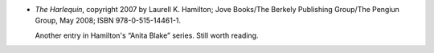 .. title: Recent Reading: Hamilton
.. slug: recent-reading-hamilton
.. date: 2008-07-27 00:00:00 UTC-05:00
.. tags: recent reading,horror,romance,action
.. category: books/read/2008/07
.. link: 
.. description: 
.. type: text


* `The Harlequin`, copyright 2007 by Laurell K. Hamilton; Jove
  Books/The Berkely Publishing Group/The Pengiun Group, May 2008; ISBN
  978-0-515-14461-1.

  Another entry in Hamilton's “Anita Blake” series.  Still worth reading.

